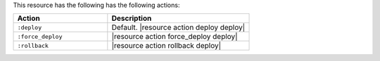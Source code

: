 .. The contents of this file are included in multiple topics.
.. This file should not be changed in a way that hinders its ability to appear in multiple documentation sets.

This resource has the following has the following actions:

.. list-table::
   :widths: 200 300
   :header-rows: 1

   * - Action
     - Description
   * - ``:deploy``
     - Default. |resource action deploy deploy|
   * - ``:force_deploy``
     - |resource action force_deploy deploy|
   * - ``:rollback``
     - |resource action rollback deploy|
